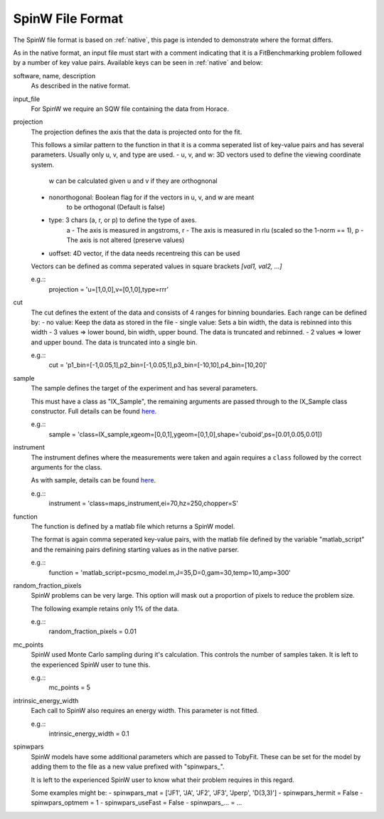.. _spinw_format:

*****************
SpinW File Format
*****************

The SpinW file format is based on :ref:`native`, this page is intended to
demonstrate where the format differs.

As in the native format, an input file must start with a comment indicating
that it is a FitBenchmarking problem followed by a number of key value pairs.
Available keys can be seen in :ref:`native` and below:

software, name, description
  As described in the native format.

input_file
  For SpinW we require an SQW file containing the data from Horace.

projection
  The projection defines the axis that the data is projected onto for the fit.

  This follows a similar pattern to the function in that it is a comma
  seperated list of key-value pairs and has several parameters.
  Usually only u, v, and type are used.
  - u, v, and w: 3D vectors used to define the viewing coordinate system.
                 w can be calculated given u and v if they are orthognonal
  - nonorthogonal: Boolean flag for if the vectors in u, v, and w are meant
                   to be orthogonal (Default is false)
  - type: 3 chars (a, r, or p) to define the type of axes.
          a - The axis is measured in angstroms,
          r - The axis is measured in rlu (scaled so the 1-norm == 1),
          p - The axis is not altered (preserve values)
  - uoffset: 4D vector, if the data needs recentreing this can be used
  
  Vectors can be defined as comma seperated values in square brackets
  `[val1, val2, ...]`

  e.g.::
    projection = 'u=[1,0,0],v=[0,1,0],type=rrr'

cut
  The cut defines the extent of the data and consists of 4 ranges for binning
  boundaries.
  Each range can be defined by:
  - no value: Keep the data as stored in the file
  - single value: Sets a bin width, the data is rebinned into this width
  - 3 values => lower bound, bin width, upper bound. The data is truncated and rebinned.
  - 2 values => lower and upper bound. The data is truncated into a single bin.

  e.g.::
    cut = 'p1_bin=[-1,0.05,1],p2_bin=[-1,0.05,1],p3_bin=[-10,10],p4_bin=[10,20]'

sample
  The sample defines the target of the experiment and has several parameters.

  This must have a class as "IX_Sample", the remaining arguments are passed
  through to the IX_Sample class constructor.
  Full details can be found `here <https://pace-neutrons.github.io/Horace/v3.6.2/user_guide/Resolution_convolution.html#the-tobyfit-class>`__.
  
  e.g.::
    sample = 'class=IX_sample,xgeom=[0,0,1],ygeom=[0,1,0],shape='cuboid',ps=[0.01,0.05,0.01])

instrument
  The instrument defines where the measurements were taken and again requires
  a ``class`` followed by the correct arguments for the class.

  As with sample, details can be found `here <https://pace-neutrons.github.io/Horace/v3.6.2/user_guide/Resolution_convolution.html#the-tobyfit-class>`__.
  
  e.g.::
    instrument = 'class=maps_instrument,ei=70,hz=250,chopper=S'

function
  The function is defined by a matlab file which returns a SpinW model.

  The format is again comma seperated key-value pairs, with the matlab file
  defined by the variable "matlab_script" and the remaining pairs defining starting
  values as in the native parser.

  e.g.::
    function = 'matlab_script=pcsmo_model.m,J=35,D=0,gam=30,temp=10,amp=300'

random_fraction_pixels
  SpinW problems can be very large. This option will mask out a proportion of
  pixels to reduce the problem size.

  The following example retains only 1% of the data.

  e.g.::
    random_fraction_pixels = 0.01

mc_points
  SpinW used Monte Carlo sampling during it's calculation. This controls the
  number of samples taken. It is left to the experienced SpinW user to tune
  this.

  e.g.::
    mc_points = 5

intrinsic_energy_width
  Each call to SpinW also requires an energy width. This parameter is not
  fitted.

  e.g.::
    intrinsic_energy_width = 0.1

spinwpars
  SpinW models have some additional parameters which are passed to TobyFit.
  These can be set for the model by adding them to the file as a new value
  prefixed with "spinwpars_".

  It is left to the experienced SpinW user to know what their problem requires
  in this regard.

  Some examples might be:
  - spinwpars_mat = ['JF1', 'JA', 'JF2', 'JF3', 'Jperp', 'D(3,3)']
  - spinwpars_hermit = False
  - spinwpars_optmem = 1
  - spinwpars_useFast = False
  - spinwpars_... = ...
